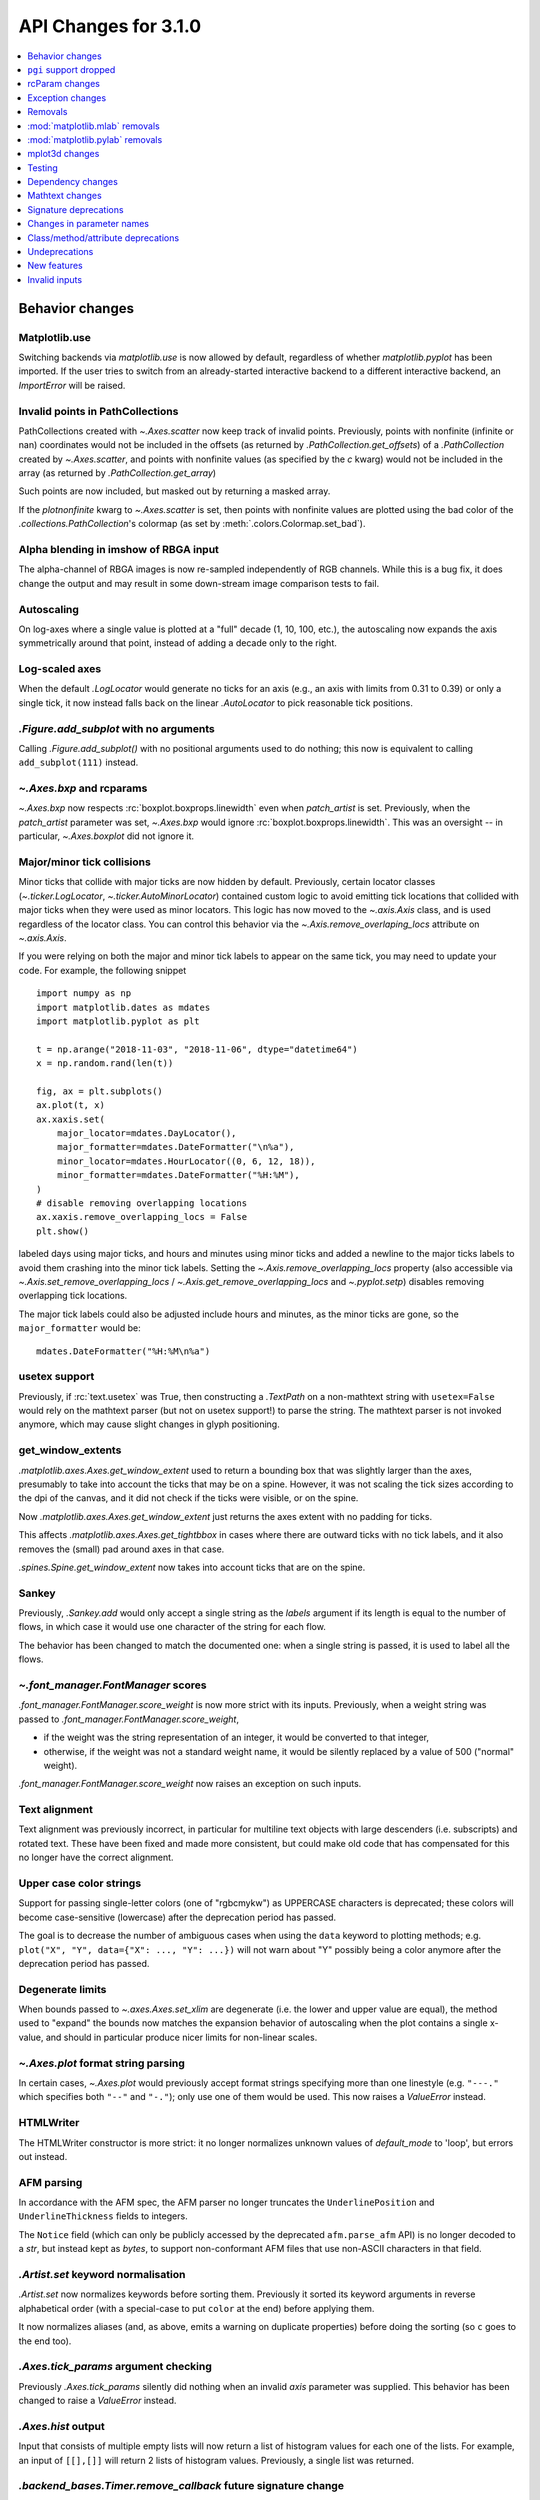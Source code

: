 API Changes for 3.1.0
=====================

.. contents::
   :local:
   :depth: 1


Behavior changes
----------------


Matplotlib.use
~~~~~~~~~~~~~~
Switching backends via `matplotlib.use` is now allowed by default,
regardless of whether `matplotlib.pyplot` has been imported. If the user
tries to switch from an already-started interactive backend to a different
interactive backend, an `ImportError` will be raised.

Invalid points in PathCollections
~~~~~~~~~~~~~~~~~~~~~~~~~~~~~~~~~
PathCollections created with `~.Axes.scatter` now keep track of invalid points.
Previously, points with nonfinite (infinite or nan) coordinates would not be
included in the offsets (as returned by `.PathCollection.get_offsets`) of a
`.PathCollection` created by `~.Axes.scatter`, and points with nonfinite values
(as specified by the *c* kwarg) would not be included in the array (as returned
by `.PathCollection.get_array`)

Such points are now included, but masked out by returning a masked array.

If the *plotnonfinite* kwarg to `~.Axes.scatter` is set, then points
with nonfinite values are plotted using the bad color of the
`.collections.PathCollection`\ 's colormap (as set by
:meth:`.colors.Colormap.set_bad`).

Alpha blending in imshow of RBGA input
~~~~~~~~~~~~~~~~~~~~~~~~~~~~~~~~~~~~~~

The alpha-channel of RBGA images is now re-sampled independently of
RGB channels.  While this is a bug fix, it does change the output and
may result in some down-stream image comparison tests to fail.

Autoscaling
~~~~~~~~~~~
On log-axes where a single value is plotted at a "full" decade (1, 10, 100,
etc.), the autoscaling now expands the axis symmetrically around that point,
instead of adding a decade only to the right.

Log-scaled axes
~~~~~~~~~~~~~~~
When the default `.LogLocator` would generate no ticks for an axis (e.g., an
axis with limits from 0.31 to 0.39) or only a single tick, it now instead falls
back on the linear `.AutoLocator` to pick reasonable tick positions.

`.Figure.add_subplot` with no arguments
~~~~~~~~~~~~~~~~~~~~~~~~~~~~~~~~~~~~~~~
Calling `.Figure.add_subplot()` with no positional arguments used to do
nothing; this now is equivalent to calling ``add_subplot(111)`` instead.

`~.Axes.bxp` and rcparams
~~~~~~~~~~~~~~~~~~~~~~~~~
`~.Axes.bxp` now respects :rc:`boxplot.boxprops.linewidth` even when
*patch_artist* is set.
Previously, when the *patch_artist* parameter was set, `~.Axes.bxp` would ignore
:rc:`boxplot.boxprops.linewidth`.  This was an oversight -- in particular,
`~.Axes.boxplot` did not ignore it.

Major/minor tick collisions
~~~~~~~~~~~~~~~~~~~~~~~~~~~

Minor ticks that collide with major ticks are now hidden by default.
Previously, certain locator classes (`~.ticker.LogLocator`,
`~.ticker.AutoMinorLocator`) contained custom logic to avoid emitting
tick locations that collided with major ticks when they were used as
minor locators.  This logic has now moved to the `~.axis.Axis` class,
and is used regardless of the locator class.  You can control this
behavior via the `~.Axis.remove_overlaping_locs` attribute on
`~.axis.Axis`.

If you were relying on both the major and minor tick labels to appear
on the same tick, you may need to update your code.  For example, the
following snippet ::

    import numpy as np
    import matplotlib.dates as mdates
    import matplotlib.pyplot as plt

    t = np.arange("2018-11-03", "2018-11-06", dtype="datetime64")
    x = np.random.rand(len(t))

    fig, ax = plt.subplots()
    ax.plot(t, x)
    ax.xaxis.set(
        major_locator=mdates.DayLocator(),
        major_formatter=mdates.DateFormatter("\n%a"),
        minor_locator=mdates.HourLocator((0, 6, 12, 18)),
        minor_formatter=mdates.DateFormatter("%H:%M"),
    )
    # disable removing overlapping locations
    ax.xaxis.remove_overlapping_locs = False
    plt.show()

labeled days using major ticks, and hours and minutes using minor
ticks and added a newline to the major ticks labels to avoid them
crashing into the minor tick labels.  Setting the
`~.Axis.remove_overlapping_locs` property (also accessible via
`~.Axis.set_remove_overlapping_locs` /
`~.Axis.get_remove_overlapping_locs` and `~.pyplot.setp`) disables
removing overlapping tick locations.

The major tick labels could also be adjusted include hours and
minutes, as the minor ticks are gone, so the ``major_formatter``
would be::

  mdates.DateFormatter("%H:%M\n%a")

usetex support
~~~~~~~~~~~~~~
Previously, if :rc:`text.usetex` was True, then constructing a `.TextPath` on
a non-mathtext string with ``usetex=False`` would rely on the mathtext parser
(but not on usetex support!) to parse the string.  The mathtext parser is not
invoked anymore, which may cause slight changes in glyph positioning.

get_window_extents
~~~~~~~~~~~~~~~~~~

`.matplotlib.axes.Axes.get_window_extent` used to return a bounding box
that was slightly larger than the axes, presumably to take into account
the ticks that may be on a spine.  However, it was not scaling the tick sizes
according to the dpi of the canvas, and it did not check if the ticks were
visible, or on the spine.

Now  `.matplotlib.axes.Axes.get_window_extent` just returns the axes extent
with no padding for ticks.

This affects `.matplotlib.axes.Axes.get_tightbbox` in cases where there are
outward ticks with no tick labels, and it also removes the (small) pad around
axes in that case.

`.spines.Spine.get_window_extent` now takes into account ticks that are on the
spine.

Sankey
~~~~~~
Previously, `.Sankey.add` would only accept a single string as the *labels*
argument if its length is equal to the number of flows, in which case it would
use one character of the string for each flow.

The behavior has been changed to match the documented one: when a single string
is passed, it is used to label all the flows.

`~.font_manager.FontManager` scores
~~~~~~~~~~~~~~~~~~~~~~~~~~~~~~~~~~~

`.font_manager.FontManager.score_weight` is now more strict with its
inputs.  Previously, when a weight string was passed to
`.font_manager.FontManager.score_weight`,

- if the weight was the string representation of an integer, it would be
  converted to that integer,
- otherwise, if the weight was not a standard weight name, it would be silently
  replaced by a value of 500 ("normal" weight).

`.font_manager.FontManager.score_weight` now raises an exception on such inputs.

Text alignment
~~~~~~~~~~~~~~

Text alignment was previously incorrect, in particular for multiline text
objects with large descenders (i.e. subscripts) and rotated text.  These have
been fixed and made more consistent, but could make old code that has
compensated for this no longer have the correct alignment.

Upper case color strings
~~~~~~~~~~~~~~~~~~~~~~~~

Support for passing single-letter colors (one of "rgbcmykw") as UPPERCASE
characters is deprecated; these colors will become case-sensitive (lowercase)
after the deprecation period has passed.

The goal is to decrease the number of ambiguous cases when using the ``data``
keyword to plotting methods; e.g. ``plot("X", "Y", data={"X": ..., "Y": ...})``
will not warn about "Y" possibly being a color anymore after the deprecation
period has passed.

Degenerate limits
~~~~~~~~~~~~~~~~~

When bounds passed to `~.axes.Axes.set_xlim` are degenerate (i.e. the
lower and upper value are equal), the method used to "expand" the
bounds now matches the expansion behavior of autoscaling when the plot
contains a single x-value, and should in particular produce nicer
limits for non-linear scales.

`~.Axes.plot` format string parsing
~~~~~~~~~~~~~~~~~~~~~~~~~~~~~~~~~~~
In certain cases, `~.Axes.plot` would previously accept format strings
specifying more than one linestyle (e.g. ``"---."`` which specifies both
``"--"`` and ``"-."``); only use one of them would be used. This now raises a
`ValueError` instead.

HTMLWriter
~~~~~~~~~~
The HTMLWriter constructor is more strict: it no longer normalizes unknown
values of *default_mode* to 'loop', but errors out instead.

AFM parsing
~~~~~~~~~~~
In accordance with the AFM spec, the AFM parser no longer truncates the
``UnderlinePosition`` and ``UnderlineThickness`` fields to integers.

The ``Notice`` field (which can only be publicly accessed by the deprecated
``afm.parse_afm`` API) is no longer decoded to a `str`, but instead kept as
`bytes`, to support non-conformant AFM files that use non-ASCII characters in
that field.

`.Artist.set` keyword normalisation
~~~~~~~~~~~~~~~~~~~~~~~~~~~~~~~~~~~
`.Artist.set` now normalizes keywords before sorting them. Previously it sorted
its keyword arguments in reverse alphabetical order (with a special-case to
put ``color`` at the end) before applying them.

It now normalizes aliases (and, as above, emits a warning on duplicate
properties) before doing the sorting (so ``c`` goes to the end too).

`.Axes.tick_params` argument checking
~~~~~~~~~~~~~~~~~~~~~~~~~~~~~~~~~~~~~
Previously `.Axes.tick_params` silently did nothing when an invalid *axis*
parameter was supplied. This behavior has been changed to raise a `ValueError`
instead.

`.Axes.hist` output
~~~~~~~~~~~~~~~~~~~

Input that consists of multiple empty lists will now return a list of histogram
values for each one of the lists. For example, an input of ``[[],[]]`` will
return 2 lists of histogram values. Previously, a single list was returned.

`.backend_bases.Timer.remove_callback` future signature change
~~~~~~~~~~~~~~~~~~~~~~~~~~~~~~~~~~~~~~~~~~~~~~~~~~~~~~~~~~~~~~

Currently, ``backend_bases.Timer.remove_callback(func, *args,
**kwargs)`` removes a callback previously added by
``backend_bases.Timer.add_callback(func, *args, **kwargs)``, but if
``*args, **kwargs`` is not passed in (ex,
``Timer.remove_callback(func)``), then the first callback with a
matching ``func`` is removed, regardless of whether it was added with
or without ``*args, **kwargs``.

In a future version, ``Timer.remove_callback`` will always use the latter
behavior (not consider ``*args, **kwargs``); to specifically consider them, add
the callback as a `functools.partial` object ::

   cb = timer.add_callback(functools.partial(func, *args, **kwargs))
   # ...
   # later
   timer.remove_callback(cb)

`.backend_bases.Timer.add_callback` was modified to return *func* to
simplify the above usage (previously it returned None); this also
allows using it as a decorator.

The new API is modelled after `atexit.register` / `atexit.unregister`.

`~.container.StemContainer` performance increase
~~~~~~~~~~~~~~~~~~~~~~~~~~~~~~~~~~~~~~~~~~~~~~~~

`~.container.StemContainer` objects can now store a
`~.collections.LineCollection` object instead of a list of
`~.lines.Line2D` objects for stem lines plotted using
`~.Axes.stem`. This gives a very large performance boost to displaying
and moving `~.Axes.stem` plots.

This will become the default behaviour in Matplotlib 3.3. To use it
now, the *use_line_collection* keyword argument to `~.Axes.stem` can
be set to `True` ::

  ax.stem(..., use_line_collection=True)

Individual line segments can be extracted from the
`~.collections.LineCollection` using
`~.collections.LineCollection.get_segements()`. See the
`~.collections.LineCollection` documentation for other methods to
retrieve the collection properties.


`~matplotlib.colorbar.ColorbarBase` inheritance
~~~~~~~~~~~~~~~~~~~~~~~~~~~~~~~~~~~~~~~~~~~~~~~

`matplotlib.colorbar.ColorbarBase` is no longer a subclass of
`.cm.ScalarMappable`.  This inheritance lead to a confusing situation
where the `.cm.ScalarMappable` passed to `matplotlib.colorbar.Colorbar`
(`~.Figure.colorbar`) had a ``set_norm`` method, as did the colorbar.
The colorbar is now purely a follower to the `.ScalarMappable` norm and
colormap, and the old inherited methods
`~matplotlib.colorbar.ColorbarBase.set_norm`,
`~matplotlib.colorbar.ColorbarBase.set_cmap`,
`~matplotlib.colorbar.ColorbarBase.set_clim` are deprecated, as are
the getter versions of those calls.  To set the norm associated with a
colorbar do ``colorbar.mappable.set_norm()`` etc.


FreeType and libpng search paths
~~~~~~~~~~~~~~~~~~~~~~~~~~~~~~~~
The ``MPLBASEDIRLIST`` environment variables and ``basedirlist`` entry in
``setup.cfg`` have no effect anymore.  Instead, if building in situations where
FreeType or libpng are not in the compiler or linker's default path, set the
standard environment variables ``CFLAGS``/``LDFLAGS`` on Linux or OSX, or
``CL``/``LINK`` on Windows, to indicate the relevant paths.

See details in :doc:`/users/installing`.

Setting artist properties twice or more in the same call
~~~~~~~~~~~~~~~~~~~~~~~~~~~~~~~~~~~~~~~~~~~~~~~~~~~~~~~~
Setting the same artist property multiple time via aliases is deprecated.
Previously, code such as ::

  plt.plot([0, 1], c="red", color="blue")

would emit a warning indicating that ``c`` and ``color`` are aliases
of one another, and only keep the ``color`` kwarg.  This behavior has
been deprecated; in a future version, this will raise a TypeError,
similar to Python's behavior when a keyword argument is passed twice ::

  plt.plot([0, 1], c="red", c="blue")

This warning is raised by `~.cbook.normalize_kwargs`.

Path code types
~~~~~~~~~~~~~~~
Path code types like ``Path.MOVETO`` are now ``np.uint8`` instead of ``int``
``Path.STOP``, ``Path.MOVETO``, ``Path.LINETO``, ``Path.CURVE3``,
``Path.CURVE4`` and ``Path.CLOSEPOLY`` are now of the type ``Path.code_type``
(``np.uint8`` by default) instead of plain ``int``. This makes their type
match the array value type of the ``Path.codes`` array.

LaTeX code in matplotlibrc file
~~~~~~~~~~~~~~~~~~~~~~~~~~~~~~~
Previously, the rc file keys ``pgf.preamble`` and ``text.latex.preamble`` were
parsed using commmas as separators. This would break valid LaTeX code, such as::

  \usepackage[protrusion=true, expansion=false]{microtype}

The parsing has been modified to pass the complete line to the LaTeX system,
keeping all commas. Passing a list of strings from within a Python script still
works as it used to. Passing a list containing non-strings now fails, instead
of coercing the results to strings.

`.Axes.spy`
~~~~~~~~~~~

The method `.Axes.spy` now raises a `TypeError` for the keyword
arguments *interpolation* and *linestyle* instead of silently ignoring
them.

Furthermore, `.Axes.spy` spy does now allow for an *extent* argument
(was silently ignored so far).

A bug with ``Axes.spy(..., origin='lower')`` is fixed.  Previously this
flipped the data but not the y-axis resulting in a mismatch between
axes labels and actual data indices. Now, *origin='lower'* flips both
the data and the y-axis labels.

Boxplot tick methods
~~~~~~~~~~~~~~~~~~~~

The *manage_xticks* parameter of `~.Axes.boxplot` and `~.Axes.bxp` has
been renamed (with a deprecation period) to *manage_ticks*, to take
into account the fact that it manages either x or y ticks depending on
the *vert* parameter.

When ``manage_ticks=True`` (the default), these methods now attempt to
take previously drawn boxplots into account when setting the axis
limits, ticks, and tick labels.

MouseEvents
~~~~~~~~~~~
MouseEvents now include the event name in their ``str()``.
Previously they contained the prefix "MPL MouseEvent".

RGBA buffer return type
~~~~~~~~~~~~~~~~~~~~~~~

`.FigureCanvasAgg.buffer_rgba` and `.RendererAgg.buffer_rgba` now
return a memoryview The ``buffer_rgba`` method now allows direct
access to the renderer's underlying buffer (as a ``(m, n, 4)``-shape
memoryview) rather than copying the data to a new bytestring.  This is
consistent with the behavior on Py2, where a buffer object was
returned.


`matplotlib.font_manager.win32InstalledFonts` return type
~~~~~~~~~~~~~~~~~~~~~~~~~~~~~~~~~~~~~~~~~~~~~~~~~~~~~~~~~
`matplotlib.font_manager.win32InstalledFonts` returns an empty list instead
of None if no fonts are found.

`.Axes.fmt_xdata` and `.Axes.fmt_ydata` error handling
~~~~~~~~~~~~~~~~~~~~~~~~~~~~~~~~~~~~~~~~~~~~~~~~~~~~~~

Previously, if the user provided a `.Axes.fmt_xdata` or
`.Axes.fmt_ydata` function that raised a `TypeError` (or set them to a
non-callable), the exception would be silently ignored and the default
formatter be used instead.  This is no longer the case; the exception
is now propagated out.

Deprecation of redundant `.Tick` attributes
~~~~~~~~~~~~~~~~~~~~~~~~~~~~~~~~~~~~~~~~~~~

The ``gridOn``, ``tick1On``, ``tick2On``, ``label1On``, and ``label2On``
`~.Tick` attributes have been deprecated.  Directly get and set the visibility
on the underlying artists, available as the ``gridline``, ``tick1line``,
``tick2line``, ``label1``, and ``label2`` attributes.

The ``label`` attribute, which was an alias for ``label1``, has been
deprecated.

Subclasses that relied on setting the above visibility attributes needs to be
updated; see e.g. :file:`examples/api/skewt.py`.

Passing a Line2D's drawstyle together with the linestyle is deprecated
~~~~~~~~~~~~~~~~~~~~~~~~~~~~~~~~~~~~~~~~~~~~~~~~~~~~~~~~~~~~~~~~~~~~~~

Instead of ``plt.plot(..., linestyle="steps--")``, use ``plt.plot(...,
linestyle="--", drawstyle="steps")``. ``ds`` is now an alias for ``drawstyle``.


``pgi`` support dropped
-----------------------

Support for ``pgi`` in the GTK3 backends has been dropped.  ``pgi`` is
an alternative implementation to ``PyGObject``.  ``PyGObject`` should
be used instead.

rcParam changes
---------------

Removed
~~~~~~~
The following deprecated rcParams have been removed:

- ``text.dvipnghack``
- ``nbagg.transparent`` (use :rc:`figure.facecolor` instead)
- ``plugins.directory``
- ``axes.hold``
- ``backend.qt4`` and ``backend.qt5`` (set the :envvar:`QT_API` environment
  variable instead)

Deprecated
~~~~~~~~~~
The associated validator functions ``rcsetup.validate_qt4`` and
``validate_qt5`` are deprecated.

The ``verbose.fileo`` and ``verbose.level`` rcParams have been deprecated.
These have had no effect since the switch from Matplotlib's old custom Verbose
logging to the stdlib's `logging` module. In addition the
``rcsetup.validate_verbose`` function is deprecated.

The ``text.latex.unicode`` rcParam now defaults to ``True`` and is
deprecated (i.e., in future versions
of Matplotlib, unicode input will always be supported).
Moreover, the underlying implementation now uses ``\usepackage[utf8]{inputenc}``
instead of ``\usepackage{ucs}\usepackage[utf8x]{inputenc}``.

Exception changes
-----------------
- `mpl_toolkits.axes_grid1.axes_size.GetExtentHelper` now raises `ValueError`
  for invalid directions instead of `KeyError`.
- Previously, subprocess failures in the animation framework would raise either
  in a `RuntimeError` or a `ValueError` depending on when the error occurred.
  They now raise a `subprocess.CalledProcessError` with attributes set as
  documented by the exception class.
- In certain cases, Axes methods (and pyplot functions) used to raise
  a `RuntimeError` if they were called with a ``data`` kwarg and
  otherwise mismatched arguments.  They now raise a `TypeError`
  instead.
- `.Axes.streamplot` does not support irregularly gridded ``x`` and ``y`` values.
  So far, it used to silently plot an incorrect result.  This has been changed to
  raise a `ValueError` instead.
- The `.streamplot.Grid` class, which is internally used by streamplot
  code, also throws a `ValueError` when irregularly gridded values are
  passed in.

Removals
--------
The following deprecated APIs have been removed:

Classes and methods
~~~~~~~~~~~~~~~~~~~
- ``Verbose`` (replaced by python logging library)
- ``artist.Artist.hitlist`` (no replacement)
- ``artist.Artist.is_figure_set`` (use ``artist.figure is not None`` instead)
- ``axis.Axis.unit_data`` (use ``axis.Axis.units`` instead)
- ``backend_bases.FigureCanvasBase.onRemove`` (no replacement)
  ``backend_bases.FigureManagerBase.show_popup`` (this never did anything)
- ``backend_wx.SubplotToolWx`` (no replacement)
- ``backend_wx.Toolbar`` (use ``backend_wx.NavigationToolbar2Wx`` instead)
- ``cbook.align_iterators`` (no replacment)
- ``contour.ContourLabeler.get_real_label_width`` (no replacement)
- ``legend.Legend.draggable`` (use `legend.Legend.set_draggable()` instead)
- ``texmanager.TexManager.postscriptd``, ``texmanager.TexManager.pscnt``,
  ``texmanager.TexManager.make_ps``, ``texmanager.TexManager.get_ps_bbox``
  (no replacements)

Arguments
~~~~~~~~~
- The *fig* kwarg to `.GridSpec.get_subplot_params` and
  `.GridSpecFromSubplotSpec.get_subplot_params` (use the argument
  *figure* instead)
- Passing 'box-forced' to `.Axes.set_adjustable` (use 'box' instead)
- Support for the strings 'on'/'true'/'off'/'false' to mean
  `True` / `False` (directly use `True` / `False` instead).
  The following functions are affected:

  - `.axes.Axes.grid`
  - `.Axes3D.grid`
  - `.Axis.set_tick_params`
  - `.pyplot.box`
- Using `.pyplot.axes` with an `.axes.Axes` type argument
  (use `.pyplot.sca` instead)

Other
~~~~~
The following miscellaneous API elements have been removed

- svgfont support (in :rc:`svg.fonttype`)
- Logging is now done with the standard python ``logging`` library.
  ``matplotlib.verbose`` and the command line switches ``--verbose-LEVEL`` have
  been removed.

  To control the logging output use::

    import logging
    logger = logging.getLogger('matplotlib')
    logger.set_level(logging.INFO)

- ``__version__numpy__``
- ``collections.CIRCLE_AREA_FACTOR``
- ``font_manager.USE_FONTCONFIG``
- ``font_manager.cachedir``

:mod:`matplotlib.mlab` removals
-------------------------------
Lots of code inside the :mod:`matplotlib.mlab` module which was deprecated
in Matplotlib 2.2 has been removed. See below for a list:

- ``mlab.exp_safe`` (use `numpy.exp` instead)
- ``mlab.amap``
- ``mlab.logspace`` (use `numpy.logspace` instead)
- ``mlab.rms_flat``
- ``mlab.l1norm`` (use ``numpy.linalg.norm(a, ord=1)`` instead)
- ``mlab.l2norm`` (use ``numpy.linalg.norm(a, ord=2)`` instead)
- ``mlab.norm_flat`` (use ``numpy.linalg.norm(a.flat, ord=2)`` instead)
- ``mlab.frange`` (use `numpy.arange` instead)
- ``mlab.identity`` (use `numpy.identity` instead)
- ``mlab.base_repr``
- ``mlab.binary_repr``
- ``mlab.ispower2``
- ``mlab.log2`` (use `numpy.log2` instead)
- ``mlab.isvector``
- ``mlab.movavg``
- ``mlab.safe_isinf`` (use `numpy.isinf` instead)
- ``mlab.safe_isnan`` (use `numpy.isnan` instead)
- ``mlab.cohere_pairs`` (use `scipy.signal.coherence` instead)
- ``mlab.entropy`` (use `scipy.stats.entropy` instead)
- ``mlab.normpdf`` (use `scipy.stats.norm.pdf` instead)
- ``mlab.find`` (use ``np.nonzero(np.ravel(condition))`` instead)
- ``mlab.longest_contiguous_ones``
- ``mlab.longest_ones``
- ``mlab.PCA``
- ``mlab.prctile`` (use `numpy.percentile` instead)
- ``mlab.prctile_rank``
- ``mlab.center_matrix``
- ``mlab.rk4`` (use `scipy.integrate.ode` instead)
- ``mlab.bivariate_normal``
- ``mlab.get_xyz_where``
- ``mlab.get_sparse_matrix``
- ``mlab.dist`` (use `numpy.hypot` instead)
- ``mlab.dist_point_to_segment``
- ``mlab.griddata`` (use `scipy.interpolate.griddata`)
- ``mlab.less_simple_linear_interpolation`` (use `numpy.interp`)
- ``mlab.slopes``
- ``mlab.stineman_interp``
- ``mlab.segments_intersect``
- ``mlab.fftsurr``
- ``mlab.offset_line``
- ``mlab.quad2cubic``
- ``mlab.vector_lengths``
- ``mlab.distances_along_curve``
- ``mlab.path_length``
- ``mlab.cross_from_above``
- ``mlab.cross_from_below``
- ``mlab.contiguous_regions`` (use `.cbook.contiguous_regions` instead)
- ``mlab.is_closed_polygon``
- ``mlab.poly_between``
- ``mlab.poly_below``
- ``mlab.inside_poly``
- ``mlab.csv2rec``
- ``mlab.rec2csv`` (use `numpy.recarray.tofile` instead)
- ``mlab.rec2text`` (use `numpy.recarray.tofile` instead)
- ``mlab.rec_summarize``
- ``mlab.rec_join``
- ``mlab.recs_join``
- ``mlab.rec_groupby``
- ``mlab.rec_keep_fields``
- ``mlab.rec_drop_fields``
- ``mlab.rec_append_fields``
- ``mlab.csvformat_factory``
- ``mlab.get_formatd``
- ``mlab.FormatDatetime`` (use `datetime.datetime.strftime` instead)
- ``mlab.FormatDate`` (use `datetime.date.strftime` instead)
- ``mlab.FormatMillions``, ``mlab.FormatThousands``, ``mlab.FormatPercent``,
  ``mlab.FormatBool``, ``mlab.FormatInt``, ``mlab.FormatFloat``,
  ``mlab.FormatFormatStr``, ``mlab.FormatString``, ``mlab.FormatObj``
- ``mlab.donothing_callback``

:mod:`matplotlib.pylab` removals
--------------------------------
Lots of code inside the :mod:`matplotlib.mlab` module which was deprecated
in Matplotlib 2.2 has been removed. This means the following functions are
no longer available in the `matplotlib.pylab` module:

- ``amap``
- ``base_repr``
- ``binary_repr``
- ``bivariate_normal``
- ``center_matrix``
- ``csv2rec`` (use `numpy.recarray.tofile` instead)
- ``dist`` (use `numpy.hypot` instead)
- ``dist_point_to_segment``
- ``distances_along_curve``
- ``entropy`` (use `scipy.stats.entropy` instead)
- ``exp_safe`` (use `numpy.exp` instead)
- ``fftsurr``
- ``find`` (use ``np.nonzero(np.ravel(condition))`` instead)
- ``frange`` (use `numpy.arange` instead)
- ``get_sparse_matrix``
- ``get_xyz_where``
- ``griddata`` (use `scipy.interpolate.griddata` instead)
- ``identity`` (use `numpy.identity` instead)
- ``inside_poly``
- ``is_closed_polygon``
- ``ispower2``
- ``isvector``
- ``l1norm`` (use ``numpy.linalg.norm(a, ord=1)`` instead)
- ``l2norm`` (use ``numpy.linalg.norm(a, ord=2)`` instead)
- ``log2`` (use `numpy.log2` instead)
- ``longest_contiguous_ones``
- ``longest_ones``
- ``movavg``
- ``norm_flat`` (use ``numpy.linalg.norm(a.flat, ord=2)`` instead)
- ``normpdf`` (use `scipy.stats.norm.pdf` instead)
- ``path_length``
- ``poly_below``
- ``poly_between``
- ``prctile`` (use `numpy.percentile` instead)
- ``prctile_rank``
- ``rec2csv`` (use `numpy.recarray.tofile` instead)
- ``rec_append_fields``
- ``rec_drop_fields``
- ``rec_join``
- ``rk4`` (use `scipy.integrate.ode` instead)
- ``rms_flat``
- ``segments_intersect``
- ``slopes``
- ``stineman_interp``
- ``vector_lengths``

mplot3d changes
---------------

Voxel shading
~~~~~~~~~~~~~
`.Axes3D.voxels` now shades the resulting voxels; for more details see
What's new. The previous behavior can be achieved by passing ::

  ax.voxels(.., shade=False)



Equal aspect axes disabled
~~~~~~~~~~~~~~~~~~~~~~~~~~

Setting the aspect on 3D axes previously returned non-sensical results
(e.g. see :ghissue:`1077`).  Calling ``ax.set_aspect('equal')`` or
``ax.set_aspect(num)`` on a 3D axes now raises a
`NotImplementedError`.

`.Poly3DCollection.set_zsort`
~~~~~~~~~~~~~~~~~~~~~~~~~~~~~

`.Poly3DCollection.set_zsort` no longer silently ignores invalid
inputs, or `False` (which was always broken).  Passing `True` to mean
``"average"`` is deprecated.

Testing
-------
The ``--no-network`` flag to ``tests.py`` has been removed (no test requires
internet access anymore).  If it is desired to disable internet access both for
old and new versions of Matplotlib, use ``tests.py -m 'not network'`` (which is
now a no-op).

The image comparison test decorators now skip (rather than xfail) the test for
uncomparable formats. The affected decorators are `~.image_comparison` and
`~.check_figures_equal`. The deprecated `~.ImageComparisonTest` class is
likewise changed.

Dependency changes
------------------

NumPy
~~~~~
Matplotlib 3.1 now requires NumPy>=1.11.

ghostscript
~~~~~~~~~~~
Support for ghostscript 8.60 (released in 2007) has been removed.  The oldest
supported version of ghostscript is now 9.0 (released in 2010).

Mathtext changes
----------------
- In constructs such as ``"$1~2$"``, mathtext now interprets the tilde as a
  space, consistently with TeX (this was previously a parse error).

Deprecations
~~~~~~~~~~~~
- The ``\stackrel`` mathtext command hsa been deprecated (it behaved differently
  from LaTeX's ``\stackrel``.  To stack two mathtext expressions, use
  ``\genfrac{left-delim}{right-delim}{fraction-bar-thickness}{}{top}{bottom}``.
- The ``\mathcircled`` mathtext command (which is not a real TeX command)
  is deprecated.  Directly use unicode characters (e.g.
  ``"\N{CIRCLED LATIN CAPITAL LETTER A}"`` or ``"\u24b6"``) instead.
- Support for setting :rc:`mathtext.default` to circled is deprecated.

Signature deprecations
----------------------
The following signature related behaviours are deprecated:

- The *withdash* keyword argument to `.Axes.text()`. Consider using
  `.Axes.annotate()` instead.
- Passing (n, 1)-shaped error arrays to `.Axes.errorbar()`, which was not
  documented and did not work for ``n = 2``. Pass a 1D array instead.
- The *frameon* kwarg to `~.Figure.savefig` and the :rc:`savefig.frameon` rcParam.
  To emulate ``frameon = False``, set *facecolor* to fully
  transparent (``"none"``, or ``(0, 0, 0, 0)``).
- Passing a non-1D (typically, (n, 1)-shaped) input to `.Axes.pie`.
  Pass a 1D array instead.
- The `.TextPath` constructor used to silently drop ignored arguments; this
  behavior is deprecated.
- The *usetex* parameter of `.TextToPath.get_text_path` is deprecated and
  folded into the *ismath* parameter, which can now take the values
  `False`, `True`, and ``"TeX"``, consistently with other low-level
  text processing functions.
- Passing ``'normal'`` to `.axes.Axes.axis()` is deprecated, use
  ``ax.axis('auto')`` instead.
- Passing the *block* argument of `.pyplot.show` positionally is deprecated; it
  should be passed by keyword.
- When using the nbagg backend, `.pyplot.show` used to silently accept and ignore
  all combinations of positional and keyword arguments.  This behavior is
  deprecated.
- The unused *shape* and *imlim* parameters to `.Axes.imshow` are
  deprecated.  To avoid triggering the deprecation warning, the *filternorm*,
  *filterrad*, *resample*, and *url* arguments should be passed by
  keyword.
- The *interp_at_native* parameter to `.BboxImage`, which has had no effect
  since Matplotlib 2.0, is deprecated.
- All arguments to the `.cbook.deprecated` decorator and `.cbook.warn_deprecated`
  function, except the first one (the version where the deprecation occurred),
  are now keyword-only.  The goal is to avoid accidentally setting the "message"
  argument when the "name" (or "alternative") argument was intended, as this has
  repeatedly occurred in the past.
- The arguments of `matplotlib.testing.compare.calculate_rms` have been renamed
  from ``expectedImage, actualImage``, to ``expected_image, actual_image``.
- Passing positional arguments to `.Axis.set_ticklabels` beyond *ticklabels*
  itself has no effect, and support for them is deprecated.
- Passing ``shade=None`` to `~.axes3d.Axes3D.plot_surface` is deprecated. This
  was an unintended implementation detail with the same semantics as
  ``shade=False``. Please use the latter code instead.
- `matplotlib.ticker.MaxNLocator` and its *set_params* method will issue
  a warning on unknown keyword arguments instead of silently ignoring them.
  Future versions will raise an error.

Changes in parameter names
--------------------------

- The *arg* parameter to `matplotlib.use` has been renamed to *backend*.

  This will only affect cases where that parameter has been set
  as a keyword argument. The common usage pattern as a positional argument
  ``matplotlib.use('Qt5Agg')`` is not affected.
- The *normed* parameter to `.Axes.hist2d` has been renamed to *density*.
- The *s* parameter to `.Annotation` (and indirectly `.Axes.annotate`) has
  been renamed to *text*.
- The *tolerence* parameter to
  `bezier.find_bezier_t_intersecting_with_closedpath`,
  `bezier.split_bezier_intersecting_with_closedpath`,
  `bezier.find_r_to_boundary_of_closedpath`,
  `bezier.split_path_inout` and `bezier.check_if_parallel` has been renamed to
  *tolerance*.

In each case, the old parameter name remains supported (it cannot be used
simultaneously with the new name), but support for it will be dropped in
Matplotlib 3.3.

Class/method/attribute deprecations
-----------------------------------



Support for custom backends that do not provide a
`.GraphicsContextBase.set_hatch_color` method is deprecated.  We
suggest that custom backends let their ``GraphicsContext`` class
inherit from `.GraphicsContextBase`, to at least provide stubs for all
required methods.

- ``spine.Spine.is_frame_like``

This has not been used in the codebase since its addition in 2009.

- ``axis3d.Axis.get_tick_positions``

  This has never been used internally, there is no equivalent method exists on
  the 2D Axis classes, and despite the similar name, it has a completely
  different behavior from the 2D Axis' `axis.Axis.get_ticks_position` method.
- ``.backend_pgf.LatexManagerFactory``

- ``mpl_toolkits.axisartist.axislines.SimpleChainedObjects``
- ``mpl_toolkits.Axes.AxisDict``

Internal Helper Functions
~~~~~~~~~~~~~~~~~~~~~~~~~

- ``checkdep_dvipng``
- ``checkdep_ghostscript``
- ``checkdep_pdftops``
- ``checkdep_inkscape``


- ``ticker.decade_up``
- ``ticker.decade_down``


- ``cbook.dedent``
- ``docstring.Appender``
- ``docstring.dedent``
- ``docstring.copy_dedent``

Use the standard library's docstring manipulation tools instead, such as
`inspect.cleandoc` and `inspect.getdoc`.



- `matplotlib.scale.get_scale_docs()`
- `matplotlib.pyplot.get_scale_docs()`

These are considered internal and will be removed from the public API in a
future version.

- ``projections.process_projection_requirements``

- ``backend_ps.PsBackendHelper``
- ``backend_ps.ps_backend_helper``,

- `.cbook.iterable`
- `.cbook.get_label`
- `.cbook.safezip`
  Manually check the lengths of the inputs instead, or rely on NumPy to do it.
- `.cbook.is_hashable`
  Use ``isinstance(..., collections.abc.Hashable)`` instead.

- The ``.backend_bases.RendererBase.strip_math``.  Use
  `.cbook.strip_math` instead.

Multiple internal functions that were exposed as part of the public API
of `.mpl_toolkits.mplot3d` are deprecated,

**mpl_toolkits.mplot3d.art3d**

- ``mpl_toolkits.mplot3d.art3d.norm_angle``
- ``mpl_toolkits.mplot3d.art3d.norm_text_angle``
- ``mpl_toolkits.mplot3d.art3d.path_to_3d_segment``
- ``mpl_toolkits.mplot3d.art3d.paths_to_3d_segments``
- ``mpl_toolkits.mplot3d.art3d.path_to_3d_segment_with_codes``
- ``mpl_toolkits.mplot3d.art3d.paths_to_3d_segments_with_codes``
- ``mpl_toolkits.mplot3d.art3d.get_patch_verts``
- ``mpl_toolkits.mplot3d.art3d.get_colors``
- ``mpl_toolkits.mplot3d.art3d.zalpha``

**mpl_toolkits.mplot3d.proj3d**

- ``mpl_toolkits.mplot3d.proj3d.line2d``
- ``mpl_toolkits.mplot3d.proj3d.line2d_dist``
- ``mpl_toolkits.mplot3d.proj3d.line2d_seg_dist``
- ``mpl_toolkits.mplot3d.proj3d.mod``
- ``mpl_toolkits.mplot3d.proj3d.proj_transform_vec``
- ``mpl_toolkits.mplot3d.proj3d.proj_transform_vec_clip``
- ``mpl_toolkits.mplot3d.proj3d.vec_pad_ones``
- ``mpl_toolkits.mplot3d.proj3d.proj_trans_clip_points``

If your project relies on these functions, consider vendoring them.


Font Handling
~~~~~~~~~~~~~

- ``backend_pdf.RendererPdf.afm_font_cache``
- ``backend_ps.RendererPS.afmfontd``
- ``font_manager.OSXInstalledFonts``
- `.TextToPath.glyph_to_path` (Instead call ``font.get_path()`` and manually transform the path.)


Date related functions
~~~~~~~~~~~~~~~~~~~~~~

- ``dates.seconds()``
- ``dates.minutes()``
- ``dates.hours()``
- ``dates.weeks()``
- `.dates.strpdate2num`
- `.dates.bytespdate2num`

These are brittle in the presence of locale changes.  Use standard datetime
parsers such as `time.strptime` or `dateutil.parser.parse`, and additionally
call `matplotlib.dates.date2num` if you need to convert to Matplotlib's
internal datetime representation; or use ``dates.datestr2num``.

Axes3D
~~~~~~

- `.axes3d.Axes3D.w_xaxis`
- `.axes3d.Axes3D.w_yaxis`
- `.axes3d.Axes3D.w_zaxis`

Use `.axes3d.Axes3D.xaxis`, `.axes3d.Axes3D.yaxis` and `.axes3d.Axes3D.zaxis`
instead.

Testing
~~~~~~~

- ``matplotlib.testing.decorators.switch_backend`` decorator

Test functions should use ``pytest.mark.backend``, and the mark will be
picked up by the `matplotlib.testing.conftest.mpl_test_settings` fixture.

Quiver
~~~~~~

- ``.color`` attribute of `.Quiver` objects

Instead, use (as for any `.Collection`) the ``get_facecolor`` method.
Note that setting to the ``.color`` attribute did not update the quiver artist,
whereas calling ``set_facecolor`` does.

GUI / backend details
~~~~~~~~~~~~~~~~~~~~~

- ``.get_py2exe_datafiles``
- ``.tk_window_focus``
- `.backend_gtk3.FileChooserDialog`
- `.backend_gtk3.NavigationToolbar2GTK3.get_filechooser`
- `.backend_gtk3.SaveFigureGTK3.get_filechooser`
- `.NavigationToolbar2QT.adj_window` attribute. This is unused and always ``None``.
- `.backend_wx.IDLE_DELAY` global variable
  This is unused and only relevant to the now removed wx "idling" code (note that
  as it is a module-level global, no deprecation warning is emitted when
  accessing it).
- ``mlab.demean``
- ``backend_gtk3cairo.FigureCanvasGTK3Cairo``,
- ``backend_wx.debug_on_error``, ``backend_wx.fake_stderr``,
  ``backend_wx.raise_msg_to_str``, ``backend_wx.MenuButtonWx``,
  ``backend_wx.PrintoutWx``,
- ``matplotlib.backends.qt_editor.formlayout`` module

This module is a vendored, modified version of the official formlayout_ module
available on PyPI. Install that module separately if you need it.

.. _formlayout: https://pypi.org/project/formlayout/

- ``GraphicsContextPS.shouldstroke``


Transforms / scales
~~~~~~~~~~~~~~~~~~~

- ``LogTransformBase``
- ``Log10Transform``
- ``Log2Transform``,
- ``NaturalLogTransformLog``
- ``InvertedLogTransformBase``
- ``InvertedLog10Transform``
- ``InvertedLog2Transform``
- ``InvertedNaturalLogTransform``

These classes defined in :mod:`matplotlib.scale` are deprecated.
As a replacement, use the general `~.scale.LogTransform` and `~.scale.InvertedLogTransform`
classes, whose constructors take a *base* argument.

Locators / Formatters
~~~~~~~~~~~~~~~~~~~~~

- ``OldScalarFormatter.pprint_val``
- ``ScalarFormatter.pprint_val``
- ``LogFormatter.pprint_val``

These are helper methods that do not have a consistent signature across
formatter classes.

Path tools
~~~~~~~~~~

- ``path.get_paths_extents``

Use `~.path.get_path_collection_extents` instead.

- `.Path.has_nonfinite` attribute

Use ``not np.isfinite(path.vertices).all()`` instead.

- `.bezier.find_r_to_boundary_of_closedpath` function is deprecated

This has always returned None instead of the requested radius.

Text
~~~~

- ``text.TextWithDash``
- ``Text.is_math_text``
- ``TextPath.is_math_text``
- ``TextPath.text_get_vertices_codes`` (As an alternative, construct a new ``TextPath`` object.)

Unused attributes
~~~~~~~~~~~~~~~~~

- ``NavigationToolbar2QT.buttons``
- ``Line2D.verticalOffset``
- ``Quiver.keytext``
- ``Quiver.keyvec``
- ``SpanSelector.buttonDown``

These are unused and never updated.


Sphinx extensions
~~~~~~~~~~~~~~~~~

- ``matplotlib.sphinxext.mathmpl.math_directive``
- ``matplotlib.sphinxext.plot_directive.plot_directive``

This is because the ``matplotlib.sphinxext.mathmpl`` and
``matplotlib.sphinxext.plot_directive`` interfaces have changed from the
(Sphinx-)deprecated function-based interface to a class-based interface; this
should not affect end users.

- ``mpl_toolkits.axisartist.axis_artist.UnimplementedException``

Environmental Variables
~~~~~~~~~~~~~~~~~~~~~~~

- The ``MATPLOTLIBDATA`` environment variable


Axis
~~~~

- ``Axis.iter_ticks``

This only served as a helper to the private `.Axis._update_ticks`


Undeprecations
--------------
The following API elements have bee un-deprecated:

- The *obj_type* kwarg to the `.cbook.deprecated` decorator.
- *xmin*, *xmax* kwargs to `.Axes.set_xlim` and *ymin*, *ymax* kwargs
  to `.Axes.set_ylim`


New features
------------

`.Text` now has a ``c`` alias for the ``color`` property
~~~~~~~~~~~~~~~~~~~~~~~~~~~~~~~~~~~~~~~~~~~~~~~~~~~~~~~~
For consistency with `.Line2D`, the `~.text.Text` class has gained the ``c``
alias for the ``color`` property. For example, one can now write ::

  ax.text(.5, .5, "foo", c="red")


``Cn`` colors now support ``n>=10``
~~~~~~~~~~~~~~~~~~~~~~~~~~~~~~~~~~~
It is now possible to go beyond the tenth color in the property cycle using
``Cn`` syntax, e.g. ::

  plt.plot([1, 2], color="C11")

now uses the 12th color in the cycle.

Note that previously, a construct such as::

  plt.plot([1, 2], "C11")

would be interpreted as a request to use color ``C1`` and marker ``1``
(an "inverted Y").  To obtain such a plot, one should now use ::

  plt.plot([1, 2], "1C1")

(so that the first "1" gets correctly interpreted as a marker
specification), or, more explicitly::

  plt.plot([1, 2], marker="1", color="C1")


New `.Formatter.format_ticks` method
~~~~~~~~~~~~~~~~~~~~~~~~~~~~~~~~~~~~
The `.Formatter` class gained a new `~.Formatter.format_ticks` method, which
takes the list of all tick locations as a single argument and returns the list
of all formatted values.  It is called by the axis tick handling code and, by
default, first calls `~.Formatter.set_locs` with all locations, then repeatedly
calls `~.Formatter.__call__` for each location.

Tick-handling code in the codebase that previously performed this sequence
(`~.Formatter.set_locs` followed by repeated `~.Formatter.__call__`) have been
updated to use `~.Formatter.format_ticks`.

`~.Formatter.format_ticks` is intended to be overridden by `.Formatter`
subclasses for which the formatting of a tick value depends on other tick
values, such as `.ConciseDateFormatter`.

Added support for RGB(A) images in pcolorfast
~~~~~~~~~~~~~~~~~~~~~~~~~~~~~~~~~~~~~~~~~~~~~

pcolorfast now accepts 3D images (RGB or RGBA) arrays if the X and Y
specifications allow image or pcolorimage rendering; they remain unsupported by
the more general quadmesh rendering


Invalid inputs
--------------

Passing invalid locations to `~.Axes.legend` and `~.Axes.table` used
to fallback on a default location.  This behavior is deprecated and
will throw an exception in a future version.

`.offsetbox.AnchoredText` is unable to handle the *horizontalalignment* or
*verticalalignment* kwargs, and used to ignore them with a warning.  This
behavior is deprecated and will throw an exception in a future version.

Passing steps less than 1 or greater than 10 to `~.ticker.MaxNLocator` used to
result in undefined behavior.  It now throws a `ValueError`.

The signature of the (private) ``Axis._update_ticks`` has been changed to not
take the renderer as argument anymore (that argument is unused).
